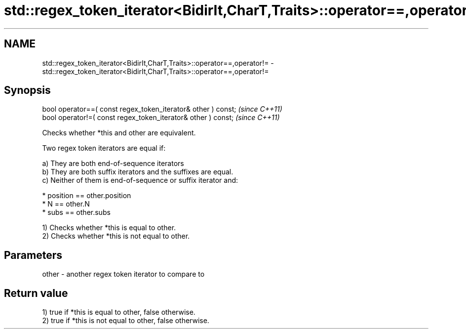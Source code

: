 .TH std::regex_token_iterator<BidirIt,CharT,Traits>::operator==,operator!= 3 "2020.03.24" "http://cppreference.com" "C++ Standard Libary"
.SH NAME
std::regex_token_iterator<BidirIt,CharT,Traits>::operator==,operator!= \- std::regex_token_iterator<BidirIt,CharT,Traits>::operator==,operator!=

.SH Synopsis
   bool operator==( const regex_token_iterator& other ) const;  \fI(since C++11)\fP
   bool operator!=( const regex_token_iterator& other ) const;  \fI(since C++11)\fP

   Checks whether *this and other are equivalent.

   Two regex token iterators are equal if:

   a) They are both end-of-sequence iterators
   b) They are both suffix iterators and the suffixes are equal.
   c) Neither of them is end-of-sequence or suffix iterator and:

                           * position == other.position
                           * N == other.N
                           * subs == other.subs

   1) Checks whether *this is equal to other.
   2) Checks whether *this is not equal to other.

.SH Parameters

   other - another regex token iterator to compare to

.SH Return value

   1) true if *this is equal to other, false otherwise.
   2) true if *this is not equal to other, false otherwise.
